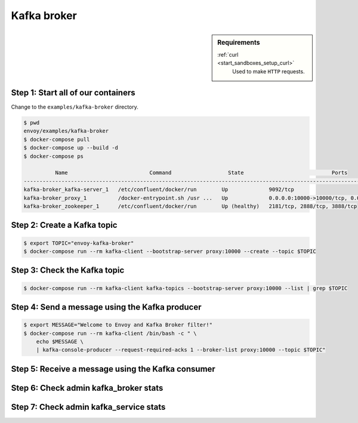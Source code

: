 .. _install_sandboxes_kafka:

Kafka broker
============

.. sidebar:: Requirements

   .. include:: _include/docker-env-setup-link.rst

   :ref:`curl <start_sandboxes_setup_curl>`
        Used to make ``HTTP`` requests.


Step 1: Start all of our containers
***********************************

Change to the ``examples/kafka-broker`` directory.

.. code-block:: console

  $ pwd
  envoy/examples/kafka-broker
  $ docker-compose pull
  $ docker-compose up --build -d
  $ docker-compose ps

            Name                          Command                  State                            Ports
  ------------------------------------------------------------------------------------------------------------------------------
  kafka-broker_kafka-server_1   /etc/confluent/docker/run        Up             9092/tcp
  kafka-broker_proxy_1          /docker-entrypoint.sh /usr ...   Up             0.0.0.0:10000->10000/tcp, 0.0.0.0:8001->8001/tcp
  kafka-broker_zookeeper_1      /etc/confluent/docker/run        Up (healthy)   2181/tcp, 2888/tcp, 3888/tcp

Step 2: Create a Kafka topic
****************************

.. code-block:: console

  $ export TOPIC="envoy-kafka-broker"
  $ docker-compose run --rm kafka-client --bootstrap-server proxy:10000 --create --topic $TOPIC

Step 3: Check the Kafka topic
*****************************

.. code-block:: console

  $ docker-compose run --rm kafka-client kafka-topics --bootstrap-server proxy:10000 --list | grep $TOPIC


Step 4: Send a message using the Kafka producer
***********************************************

.. code-block:: console

  $ export MESSAGE="Welcome to Envoy and Kafka Broker filter!"
  $ docker-compose run --rm kafka-client /bin/bash -c " \
      echo $MESSAGE \
      | kafka-console-producer --request-required-acks 1 --broker-list proxy:10000 --topic $TOPIC"

Step 5: Receive a message using the Kafka consumer
**************************************************

.. code-block:: console
  $ docker-compose run --rm kafka-client kafka-console-consumer --bootstrap-server proxy:10000 --topic $TOPIC --from-beginning --max-messages 1 | grep "$MESSAGE"

Step 6: Check admin kafka_broker stats
**************************************

.. code-block:: console
  $ curl -s http://localhost:8001/stats?filter=kafka.kafka_broker | grep -v ": 0"
  kafka.kafka_broker.request.create_topics_request: 1
  kafka.kafka_broker.request.api_versions_request: 4
  kafka.kafka_broker.request.find_coordinator_request: 1
  kafka.kafka_broker.request.metadata_request: 4
  kafka.kafka_broker.response.api_versions_response: 4
  kafka.kafka_broker.response.find_coordinator_response: 1
  kafka.kafka_broker.response.metadata_response: 4

Step 7: Check admin kafka_service stats
***************************************

.. code-block:: console
  $ curl -s http://localhost:8001/stats?filter=cluster.kafka_service | grep -v ": 0"
  cluster.kafka_service.max_host_weight: 1
  cluster.kafka_service.membership_healthy: 1
  cluster.kafka_service.membership_total: 1

.. seealso::


